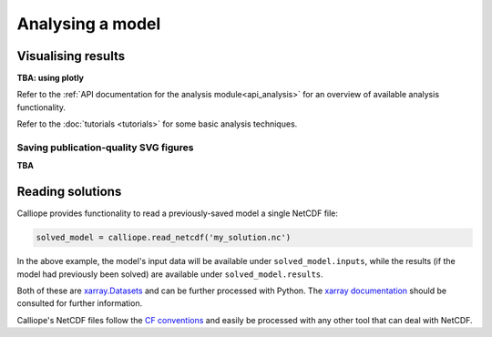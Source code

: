=================
Analysing a model
=================

-------------------
Visualising results
-------------------

**TBA: using plotly**

Refer to the :ref:`API documentation for the analysis module<api_analysis>` for an overview of available analysis functionality.

Refer to the :doc:`tutorials <tutorials>` for some basic analysis techniques.

Saving publication-quality SVG figures
--------------------------------------

**TBA**

-----------------
Reading solutions
-----------------

Calliope provides functionality to read a previously-saved model a single NetCDF file:

.. code-block:: python

   solved_model = calliope.read_netcdf('my_solution.nc')

In the above example, the model's input data will be available under ``solved_model.inputs``, while the results (if the model had previously been solved) are available under ``solved_model.results``.

Both of these are `xarray.Datasets <http://xarray.pydata.org/en/stable/data-structures.html#dataset>`_ and can be further processed with Python. The `xarray documentation <http://xarray.pydata.org/en/stable/>`_ should be consulted for further information.

Calliope's NetCDF files follow the `CF conventions <http://cfconventions.org/>`_ and easily be processed with any other tool that can deal with NetCDF.
